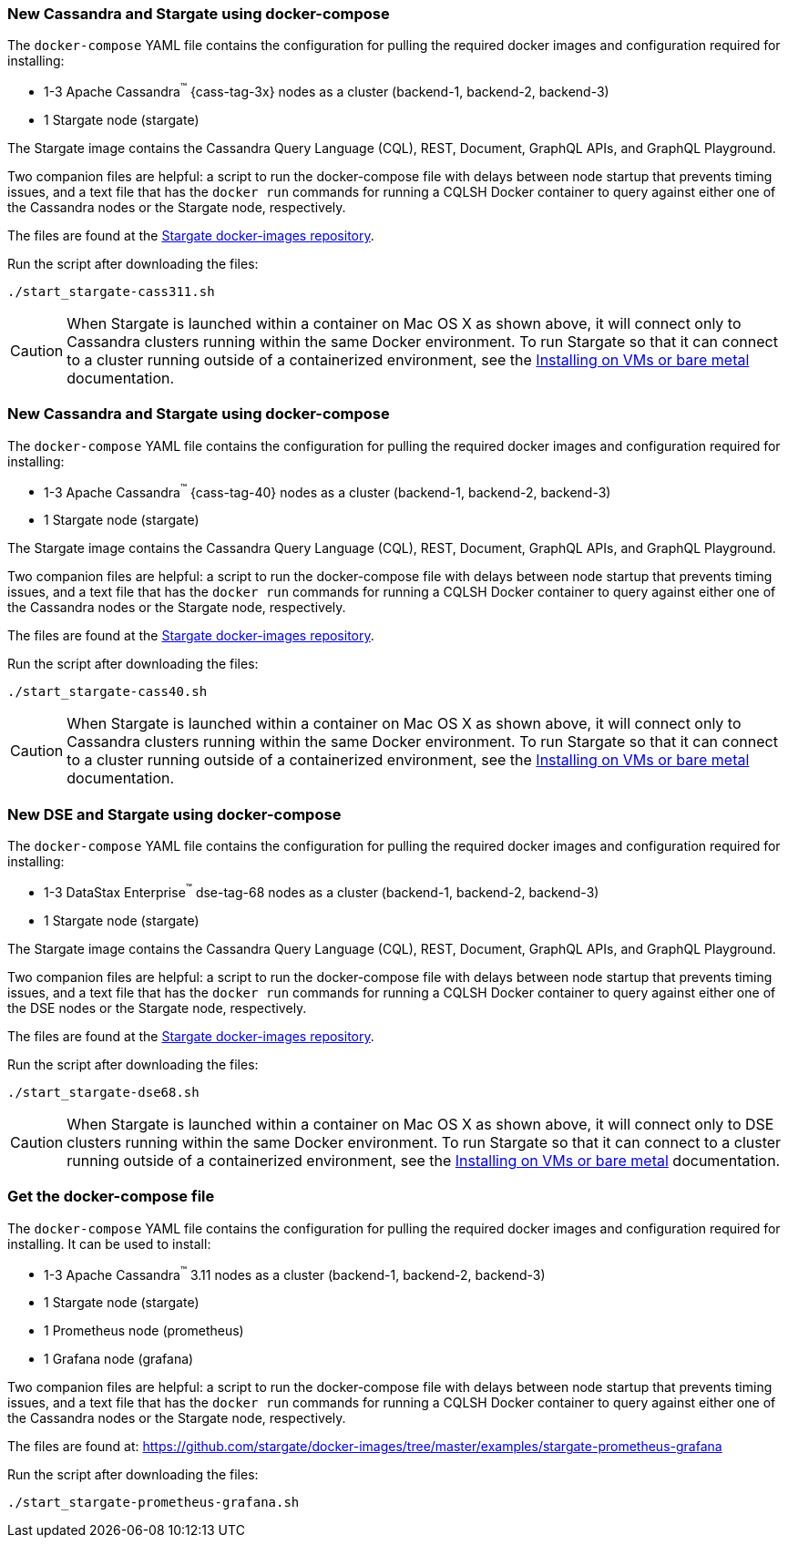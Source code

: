// tag::3x[]
=== New Cassandra and Stargate using docker-compose

The `docker-compose` YAML file contains the configuration for pulling the
required docker images and configuration required for installing:

* 1-3 Apache Cassandra^(TM)^ {cass-tag-3x} nodes as a cluster (backend-1, backend-2, backend-3)
* 1 Stargate node (stargate)

The Stargate image contains the Cassandra Query Language (CQL), REST, Document, GraphQL APIs,
and GraphQL Playground.

Two companion files are helpful: a script to run the docker-compose file with
delays between node startup that prevents timing issues, and a text file that
has the `docker run` commands for running a CQLSH Docker container to query against
either one of the Cassandra nodes or the Stargate node, respectively.

The files are found at the
https://github.com/stargate/docker-images/tree/master/examples/cassandra-{cass-tag-3x}[Stargate docker-images repository].

Run the script after downloading the files:

[source,bash,subs="attributes+"]
----
./start_stargate-cass311.sh
----

CAUTION: When Stargate is launched within a container on Mac OS X as shown above,
it will connect only to Cassandra clusters running within the same Docker
environment. To run Stargate so that it can connect to a cluster running outside
of a containerized environment,
see the xref:install:install_vm_cass_3x.adoc[Installing on VMs or bare metal] documentation.

//end::3x[]

// tag::40[]
=== New Cassandra and Stargate using docker-compose

The `docker-compose` YAML file contains the configuration for pulling the
required docker images and configuration required for installing:

* 1-3 Apache Cassandra^(TM)^ {cass-tag-40} nodes as a cluster (backend-1, backend-2, backend-3)
* 1 Stargate node (stargate)

The Stargate image contains the Cassandra Query Language (CQL), REST, Document, GraphQL APIs,
and GraphQL Playground.

Two companion files are helpful: a script to run the docker-compose file with
delays between node startup that prevents timing issues, and a text file that
has the `docker run` commands for running a CQLSH Docker container to query against
either one of the Cassandra nodes or the Stargate node, respectively.

The files are found at the
https://github.com/stargate/docker-images/tree/master/examples/cassandra-{cass-tag-40}[Stargate docker-images repository].

Run the script after downloading the files:

[source,bash,subs="attributes+"]
----
./start_stargate-cass40.sh
----

CAUTION: When Stargate is launched within a container on Mac OS X as shown above,
it will connect only to Cassandra clusters running within the same Docker
environment. To run Stargate so that it can connect to a cluster running outside
of a containerized environment,
see the xref:install:install_vm_cass_40.adoc[Installing on VMs or bare metal] documentation.

// end::40[]

// tag::dse_68[]
=== New DSE and Stargate using docker-compose

The `docker-compose` YAML file contains the configuration for pulling the
required docker images and configuration required for installing:

* 1-3 DataStax Enterprise^(TM)^ dse-tag-68 nodes as a cluster (backend-1, backend-2, backend-3)
* 1 Stargate node (stargate)

The Stargate image contains the Cassandra Query Language (CQL), REST, Document, GraphQL APIs,
and GraphQL Playground.

Two companion files are helpful: a script to run the docker-compose file with
delays between node startup that prevents timing issues, and a text file that
has the `docker run` commands for running a CQLSH Docker container to query against
either one of the DSE nodes or the Stargate node, respectively.

The files are found at the
https://github.com/stargate/docker-images/tree/master/examples/dse-6.8[Stargate docker-images repository].

Run the script after downloading the files:

[source,bash,subs="attributes+"]
----
./start_stargate-dse68.sh
----

CAUTION: When Stargate is launched within a container on Mac OS X as shown above,
it will connect only to DSE clusters running within the same Docker
environment. To run Stargate so that it can connect to a cluster running outside
of a containerized environment,
see the xref:install:install_vm_dse_68.adoc[Installing on VMs or bare metal] documentation.

// end::dse_68[]

// tag::metrics[]
=== Get the docker-compose file

The `docker-compose` YAML file contains the configuration for pulling the
required docker images and configuration required for installing.
It can be used to install:

* 1-3 Apache Cassandra^(TM)^ 3.11 nodes as a cluster (backend-1, backend-2, backend-3)
* 1 Stargate node (stargate)
* 1 Prometheus node (prometheus)
* 1 Grafana node (grafana)

Two companion files are helpful: a script to run the docker-compose file with
delays between node startup that prevents timing issues, and a text file that
has the `docker run` commands for running a CQLSH Docker container to query against either one of the Cassandra nodes or the Stargate node,
respectively.

The files are found at:
https://github.com/stargate/docker-images/tree/master/examples/stargate-prometheus-grafana[https://github.com/stargate/docker-images/tree/master/examples/stargate-prometheus-grafana]

Run the script after downloading the files:

[source,bash,subs="attributes+"]
----
./start_stargate-prometheus-grafana.sh
----
// end::metrics[]

